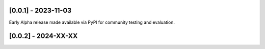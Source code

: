 --------------------
[0.0.1] - 2023-11-03
--------------------

Early Alpha release made available via PyPI for community testing and evaluation.

--------------------
[0.0.2] - 2024-XX-XX
--------------------

